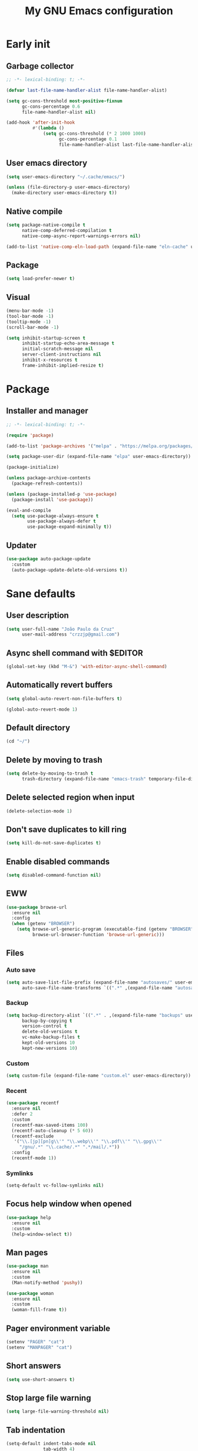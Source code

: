 #+title: My GNU Emacs configuration
#+property: header-args :tangle init.el :lexical t

* Early init
:properties:
:header-args: :tangle early-init.el
:end:

** Garbage collector

#+begin_src emacs-lisp
;; -*- lexical-binding: t; -*-

(defvar last-file-name-handler-alist file-name-handler-alist)

(setq gc-cons-threshold most-positive-fixnum
      gc-cons-percentage 0.6
      file-name-handler-alist nil)

(add-hook 'after-init-hook
          #'(lambda ()
              (setq gc-cons-threshold (* 2 1000 1000)
                    gc-cons-percentage 0.1
                    file-name-handler-alist last-file-name-handler-alist)))
#+end_src

** User emacs directory

#+begin_src emacs-lisp
(setq user-emacs-directory "~/.cache/emacs/")

(unless (file-directory-p user-emacs-directory)
  (make-directory user-emacs-directory t))
#+end_src

** Native compile

#+begin_src emacs-lisp
(setq package-native-compile t
      native-comp-deferred-compilation t
      native-comp-async-report-warnings-errors nil)

(add-to-list 'native-comp-eln-load-path (expand-file-name "eln-cache" user-emacs-directory))
#+end_src

** Package

#+begin_src emacs-lisp
(setq load-prefer-newer t)
#+end_src

** Visual

#+begin_src emacs-lisp
(menu-bar-mode -1)
(tool-bar-mode -1)
(tooltip-mode -1)
(scroll-bar-mode -1)

(setq inhibit-startup-screen t
      inhibit-startup-echo-area-message t
      initial-scratch-message nil
      server-client-instructions nil
      inhibit-x-resources t
      frame-inhibit-implied-resize t)
#+end_src

* Package

** Installer and manager

#+begin_src emacs-lisp
;; -*- lexical-binding: t; -*-

(require 'package)

(add-to-list 'package-archives '("melpa" . "https://melpa.org/packages/"))

(setq package-user-dir (expand-file-name "elpa" user-emacs-directory))

(package-initialize)

(unless package-archive-contents
  (package-refresh-contents))

(unless (package-installed-p 'use-package)
  (package-install 'use-package))

(eval-and-compile
  (setq use-package-always-ensure t
        use-package-always-defer t
        use-package-expand-minimally t))
#+end_src

** Updater

#+begin_src emacs-lisp
(use-package auto-package-update
  :custom
  (auto-package-update-delete-old-versions t))
#+end_src

* Sane defaults

** User description

#+begin_src emacs-lisp
(setq user-full-name "João Paulo da Cruz"
      user-mail-address "crzzjp@gmail.com")
#+end_src

** Async shell command with $EDITOR

#+begin_src emacs-lisp
(global-set-key (kbd "M-&") 'with-editor-async-shell-command)
#+end_src

** Automatically revert buffers

#+begin_src emacs-lisp
(setq global-auto-revert-non-file-buffers t)

(global-auto-revert-mode 1)
#+end_src

** Default directory

#+begin_src emacs-lisp
(cd "~/")
#+end_src

** Delete by moving to trash

#+begin_src emacs-lisp
(setq delete-by-moving-to-trash t
      trash-directory (expand-file-name "emacs-trash" temporary-file-directory))
#+end_src

** Delete selected region when input

#+begin_src emacs-lisp
(delete-selection-mode 1)
#+end_src

** Don't save duplicates to kill ring

#+begin_src emacs-lisp
(setq kill-do-not-save-duplicates t)
#+end_src

** Enable disabled commands

#+begin_src emacs-lisp
(setq disabled-command-function nil)
#+end_src

** EWW

#+begin_src emacs-lisp
(use-package browse-url
  :ensure nil
  :config
  (when (getenv "BROWSER")
    (setq browse-url-generic-program (executable-find (getenv "BROWSER"))
          browse-url-browser-function 'browse-url-generic)))
#+end_src

** Files

*** Auto save

#+begin_src emacs-lisp
(setq auto-save-list-file-prefix (expand-file-name "autosaves/" user-emacs-directory)
      auto-save-file-name-transforms `((".*" ,(expand-file-name "autosaves/" user-emacs-directory) t)))
#+end_src

*** Backup

#+begin_src emacs-lisp
(setq backup-directory-alist `((".*" . ,(expand-file-name "backups" user-emacs-directory)))
      backup-by-copying t
      version-control t
      delete-old-versions t
      vc-make-backup-files t
      kept-old-versions 10
      kept-new-versions 10)
#+end_src

*** Custom

#+begin_src emacs-lisp
(setq custom-file (expand-file-name "custom.el" user-emacs-directory))
#+end_src

*** Recent

#+begin_src emacs-lisp
(use-package recentf
  :ensure nil
  :defer 2
  :custom
  (recentf-max-saved-items 100)
  (recentf-auto-cleanup (* 5 60))
  (recentf-exclude
   '("\\.[jp][pn]g\\'" "\\.webp\\'" "\\.pdf\\'" "\\.gpg\\'"
     "/gnu/.*" "\\.cache/.*" ".*/mail/.*"))
  :config
  (recentf-mode 1))
#+end_src

*** Symlinks

#+begin_src emacs-lisp
(setq-default vc-follow-symlinks nil)
#+end_src

** Focus help window when opened

#+begin_src emacs-lisp
(use-package help
  :ensure nil
  :custom
  (help-window-select t))
#+end_src

** Man pages

#+begin_src emacs-lisp
(use-package man
  :ensure nil
  :custom
  (Man-notify-method 'pushy))

(use-package woman
  :ensure nil
  :custom
  (woman-fill-frame t))
#+end_src

** Pager environment variable

#+begin_src emacs-lisp
(setenv "PAGER" "cat")
(setenv "MANPAGER" "cat")
#+end_src

** Short answers

#+begin_src emacs-lisp
(setq use-short-answers t)
#+end_src

** Stop large file warning

#+begin_src emacs-lisp
(setq large-file-warning-threshold nil)
#+end_src

** Tab indentation

#+begin_src emacs-lisp
(setq-default indent-tabs-mode nil
              tab-width 4)
#+end_src

** Unbind the annoying chord

#+begin_src emacs-lisp
(global-unset-key (kbd "C-z"))
(global-unset-key (kbd "C-x C-z"))
#+end_src

** Single space as end of sentence

#+begin_src emacs-lisp
(setq sentence-end-double-space nil)
#+end_src

** Uniquify buffer name style

#+begin_src emacs-lisp
(setq uniquify-buffer-name-style 'forward)
#+end_src

** Save bookmarks immediately

#+begin_src emacs-lisp
(setq bookmark-save-flag 1)
#+end_src

* Completion

** At point (or in region)

*** Extra completion functions

#+begin_src emacs-lisp
(use-package cape
  :defer 1
  :config
  (add-to-list 'completion-at-point-functions #'cape-file))
#+end_src

*** Popup

#+begin_src emacs-lisp
(use-package corfu
  :defer 1
  :bind (:map corfu-map
         ("M-m" . (lambda ()
                    (interactive)
                    (let ((completion-extra-properties corfu--extra)
                          completion-cycle-threshold completion-cycling)
                      (apply #'consult-completion-in-region completion-in-region--data)))))
  :custom
  (tab-always-indent 'complete)
  (corfu-preview-current nil)
  (corfu-auto t)
  :config
  (global-corfu-mode 1))
#+end_src

** Minibuffer

*** Additional completion commands

#+begin_src emacs-lisp
(use-package consult
  :after vertico
  :demand nil
  :bind (("C-c r" . consult-recent-file)
         :map minibuffer-mode-map
         ("C-r" . consult-history))
  :custom
  (completion-in-region-function
   (lambda (&rest args)
     (apply (if vertico-mode
                'consult-completion-in-region
              'completion--in-region)
            args)))
  :config
  (consult-customize consult-recent-file :preview-key nil)
  (consult-customize consult-org-heading :preview-key nil))
#+end_src

*** Annotations

#+begin_src emacs-lisp
(use-package marginalia
  :after vertico
  :demand nil
  :config
  (marginalia-mode 1))
#+end_src

*** Completion UI

#+begin_src emacs-lisp
(use-package vertico
  :defer 1
  :bind (:map vertico-map
         ("DEL" . vertico-directory-delete-char))
  :config
  (vertico-mode 1))
#+end_src
  
*** Hide some commands

#+begin_src emacs-lisp
(setq read-extended-command-predicate 'command-completion-default-include-p)
#+end_src

*** History

#+begin_src emacs-lisp
(setq history-length 50
      history-delete-duplicates t)

(savehist-mode 1)
#+end_src

*** Recursive minibuffers

#+begin_src emacs-lisp
(setq enable-recursive-minibuffers t)

(minibuffer-depth-indicate-mode 1)
#+end_src

** Completion style

#+begin_src emacs-lisp
(use-package orderless
  :after vertico
  :custom
  (completion-styles '(orderless))
  (orderless-matching-styles '(orderless-initialism orderless-flex)))
#+end_src

* Dired

#+begin_src emacs-lisp
(use-package dired
  :ensure nil
  :bind (("C-x C-d" . dired-jump)
         :map dired-mode-map
         ("f" . dired-create-empty-file))
  :hook (dired-mode . (lambda () (setq truncate-lines t)))
  :custom
  (dired-listing-switches "-agGh --group-directories-first")
  (dired-kill-when-opening-new-dired-buffer t))

(use-package diredfl
  :hook (dired-mode . diredfl-mode))
#+end_src

* DWIM shell commands

** Defaults

#+begin_src emacs-lisp :noweb yes
(use-package dwim-shell-command
  :defer 2
  :bind (([remap shell-command] . dwim-shell-command)
         ("C-c k" . dwim-shell-commands-kill-process)
         :map dired-mode-map
         ("!" . dwim-shell-command))
  :custom
  (dwim-shell-command-default-command nil)
  :config
  <<dwim-shell-commands-flac-to-mp3>>
  <<dwim-shell-commands-set-wallpaper>>
  <<dwim-shell-commands-extract-audio-cover>>
  <<dwim-shell-commands-set-audio-tag>>
  <<dwim-shell-commands-delete-audio-tags>>
  (require 'dwim-shell-commands))
#+end_src

** Convert flac file(s) to mp3

#+begin_src emacs-lisp :tangle no :noweb-ref dwim-shell-commands-flac-to-mp3
(defun dwim-shell-commands-flac-to-mp3 ()
  "Convert flac file to mp3 with ffmpeg using `dwim-shell-command-on-marked-files'"
  (interactive)
  (dwim-shell-command-on-marked-files
   "Convert flac to mp3"
   "ffmpeg -stats -n -i '<<f>>' -ab 320k -map_metadata 0 -id3v2_version 3 '<<fne>>.mp3'"
   :utils "ffmpeg"))
#+end_src

** Set wallpaper

#+begin_src emacs-lisp :tangle no :noweb-ref dwim-shell-commands-set-wallpaper
(defun dwim-shell-commands-set-wallpaper ()
  "Set wallpaper with hsetroot using `dwim-shell-command-on-marked-files'"
  (interactive)
  (let ((mode (completing-read "Choose parameter: " '("center" "cover" "extend" "fill" "full" "sane" "tile") nil t)))
    (dwim-shell-command-on-marked-files
     "Set wallpaper with PARAMETER parameter"
     (format "hsetroot -%s '<<f>>'" mode)
     :utils "hsetroot"
     :silent-success t)))
#+end_src

** Extract audio cover

#+begin_src emacs-lisp :tangle no :noweb-ref dwim-shell-commands-extract-audio-cover
(defun dwim-shell-commands-extract-audio-cover ()
  "Extract audio cover with ffmpeg using `dwim-shell-command-on-marked-files'"
  (interactive)
  (dwim-shell-command-on-marked-files
   "Extract audio cover if it exists"
   "ffmpeg -nostats -loglevel 0 -y -i '<<f>>' Cover.jpg"
   :utils "ffmpeg"))
#+end_src

** Set audio tag

#+begin_src emacs-lisp :tangle no :noweb-ref dwim-shell-commands-set-audio-tag
(defun dwim-shell-commands-set-audio-tag ()
  "Set audio tag with ffmpeg using `dwim-shell-command-on-marked-files'"
  (interactive)
  (let ((tag (completing-read "Tag name: " nil)))
    (cond
     ((equal tag "image")
      (dwim-shell-command-on-marked-files
       "Set audio cover"
       (format "ffmpeg -loglevel 8 -hide_banner -i '<<f>>' -i %s -map 0:0 -map 1:0 -c copy '<<fne>>-%s-edited.<<e>>'"
               (read-file-name "Image file: ") tag)
       :utils "ffmpeg"))
     (t
      (dwim-shell-command-on-marked-files
       "Set audio tag"
       (format "ffmpeg -loglevel 8 -hide_banner -i '<<f>>' -c copy -metadata %s=%s '<<fne>>-%s-edited.<<e>>'"
               tag (completing-read "Tag value: " nil) tag)
       :utils "ffmpeg")))))
#+end_src

** Delete audio tags

#+begin_src emacs-lisp :tangle no :noweb-ref dwim-shell-commands-delete-audio-tags
(defun dwim-shell-commands-delete-audio-tags ()
  "Delete audio tags with ffmpeg using `dwim-shell-command-on-marked-files'"
  (interactive)
  (dwim-shell-command-on-marked-files
   "Delete audio tags"
   "ffmpeg -loglevel 8 -hide_banner -i '<<f>>' -map 0:a -c:a copy -map_metadata -1 '<<fne>>-tags-deleted.<<e>>'"
   :utils "ffmpeg"))
#+end_src

* Ibuffer

** Defaults

#+begin_src emacs-lisp
(use-package ibuffer
  :ensure nil
  :bind (([remap list-buffers] . ibuffer)
         ("C-c b" . ibuffer))
  :hook (ibuffer-mode . ibuffer-auto-mode)
  :custom
  (ibuffer-formats
   '((mark modified read-only locked " "
           (name 20 20 :left :elide)
           " "
           (size-h 11 -1 :right)
           " "
           (mode 16 16 :left :elide)
           " " filename-and-process)
     (mark " "
           (name 16 -1)
           " " filename))))
#+end_src

** Groups

#+begin_src emacs-lisp
(use-package ibuffer
  :ensure nil
  :hook (ibuffer-mode . (lambda () (ibuffer-switch-to-saved-filter-groups "Default")))
  :custom
  (ibuffer-saved-filter-groups
   '(("Default"
      ("Modified" (and (modified . t)
                       (visiting-file . t)))
      ("Term" (or (mode . eat-mode)
                  (mode . eshell-mode)
                  (mode . term-mode)
                  (mode . shell-mode)))
      ("Debug" (mode . debugger-mode))
      ("Agenda" (filename . "agenda.org"))
      ("Org" (mode . org-mode))
      ("VC" (or (name . "^magit.*")
                (name . "^\*vc.*")))
      ("Mail" (name . "^\*mu4e.*"))
      ("Book" (or (mode . pdf-view-mode)
                  (mode . nov-mode)))
      ("Dired" (mode . dired-mode))
      ("Chat" (mode . erc-mode))
      ("Help" (or (mode . help-mode)
                  (mode . Info-mode)
                  (mode . woman-mode)
                  (mode . Man-mode)
                  (mode . Custom-mode)
                  (mode . apropos-mode)))
      ("Media" (or (mode . image-mode)
                   (name . "^\*Mingus.*")
                   (name . "^\*transmission.*")
                   (mode . gomoku-mode)))
      ("Internal" (name . "^\*.*$"))
      ("Misc" (name . "^.*$")))))
  (ibuffer-show-empty-filter-groups nil))
#+end_src

** Human readable size column

#+begin_src emacs-lisp
(use-package ibuffer
  :ensure nil
  :config
  
  (defun crz/human-readable-file-sizes-to-bytes (string)
    "Convert a human-readable file size into bytes."
    (cond
     ((string-suffix-p "G" string t)
      (* 1000000000 (string-to-number (substring string 0 (- (length string) 1)))))
     ((string-suffix-p "M" string t)
      (* 1000000 (string-to-number (substring string 0 (- (length string) 1)))))
     ((string-suffix-p "K" string t)
      (* 1000 (string-to-number (substring string 0 (- (length string) 1)))))
     (t
      (string-to-number (substring string 0 (- (length string) 1))))))
  
  (defun crz/bytes-to-human-readable-file-sizes (bytes)
    "Convert number of bytes to human-readable file size."
    (cond
     ((> bytes 1000000000) (format "%10.1fG" (/ bytes 1000000000.0)))
     ((> bytes 100000000) (format "%10.0fM" (/ bytes 1000000.0)))
     ((> bytes 1000000) (format "%10.1fM" (/ bytes 1000000.0)))
     ((> bytes 100000) (format "%10.0fK" (/ bytes 1000.0)))
     ((> bytes 1000) (format "%10.1fK" (/ bytes 1000.0)))
     (t (format "%10d" bytes))))
  
  (define-ibuffer-column size-h
    (:name "Size"
           :inline t
           :summarizer
           (lambda (column-strings)
             (let ((total 0))
               (dolist (string column-strings)
                 (setq total
                       (+ (float (crz/human-readable-file-sizes-to-bytes string))
                          total)))
               (crz/bytes-to-human-readable-file-sizes total))))
    (crz/bytes-to-human-readable-file-sizes (buffer-size))))
#+end_src

* Language modes

** Clojure

#+begin_src emacs-lisp
(use-package cider
  :hook (clojure-mode . cider-mode)
  :config
  (add-to-list 'completion-category-defaults '(cider (styles basic))))
#+end_src

** Common Lisp

#+begin_src emacs-lisp
(use-package sly
  :custom
  (inferior-lisp-program "sbcl"))

(use-package sly-mrepl
  :ensure nil
  :after sly
  :bind (:map sly-mrepl-mode-map
         ("C-r" . consult-history))
  :custom
  (sly-mrepl-history-file-name (expand-file-name "sly-mrepl-history" user-emacs-directory)))
#+end_src

** Eldoc

#+begin_src emacs-lisp
(setq eldoc-echo-area-use-multiline-p nil)
#+end_src

** LSP

#+begin_src emacs-lisp
(use-package eglot)
#+end_src

** Markdown

#+begin_src emacs-lisp
(use-package markdown-mode
  :mode (("\\.md\\'" . markdown-mode)
         ("README\\.md\\'" . gfm-mode)))
#+end_src

** Shell

Requires =shellcheck= package.

#+begin_src emacs-lisp
(use-package flymake-shellcheck
  :ensure nil
  :hook (sh-mode . flymake-shellcheck-load))
#+end_src

* Magit

#+begin_src emacs-lisp
(use-package magit
  :bind ("C-c g" . magit-status))
#+end_src

* Media

** Books

#+begin_src emacs-lisp
(use-package pdf-tools
  :ensure nil
  :mode ("\\.[pP][dD][fF]\\'" . pdf-view-mode)
  :hook (pdf-view-mode . pdf-view-midnight-minor-mode))

(use-package nov
  :mode ("\\.epub\\'" . nov-mode))
#+end_src

** Email

Requires =mu=, =isync/mbsync= and =msmtp= packages.

#+begin_src emacs-lisp
(use-package mu4e
  :ensure nil
  :bind ("C-c m" . mu4e)
  :custom
  (send-mail-function 'smtpmail-send-it)
  (sendmail-program "msmtp")
  (smtpmail-smtp-server "imap.gmail.com")
  (message-sendmail-f-is-evil t)
  (message-sendmail-extra-arguments '("--read-envelope-from"))
  (message-send-mail-function 'message-send-mail-with-sendmail)
  (mail-user-agent 'mu4e-user-agent)
  (mu4e-get-mail-command "mbsync -c ~/.config/isync/mbsyncrc -a")
  (mu4e-maildir "~/public/mail")
  (mu4e-drafts-folder "/[Gmail]/Drafts")
  (mu4e-sent-folder "/[Gmail]/Sent Mail")
  (mu4e-refile-folder "/[Gmail]/All Mail")
  (mu4e-trash-folder "/[Gmail/Trash")
  (mu4e-read-option-use-builtin nil)
  (mu4e-completing-read-function 'completing-read))
#+end_src

** IRC

#+begin_src emacs-lisp
(use-package erc-hl-nicks)

(use-package erc
  :ensure nil
  :custom
  (erc-accidental-paste-threshold-seconds nil)
  (erc-nick "crzjp")
  (erc-fill-column (- (window-width) 1))
  (erc-fill-function 'erc-fill-static)
  (erc-fill-static-center 20)
  (erc-prompt (lambda () (concat "[" (buffer-name) "]")))
  (erc-auto-query 'bury)
  (erc-rename-buffers t)
  (erc-autojoin-timing 'ident)
  (erc-autojoin-delay 1)
  (erc-autojoin-channels-alist
   '(("libera.chat" "#emacs" "#guix" "#nonguix" "#nixers" "#stumpwm")
     ("slackjeff.com.br" "#mundo-libre")))
  (erc-track-exclude-types
   '("JOIN" "MODE" "NICK" "PART" "QUIT" "324" "329" "332" "333" "353" "477"))
  :config
  (add-to-list 'erc-modules 'autojoin)
  (add-to-list 'erc-modules 'notifications)
  (add-to-list 'erc-modules 'hl-nicks))
#+end_src

** Music

#+begin_src emacs-lisp
(use-package mingus
  :custom
  (mingus-use-mouse-p nil)
  (mingus-mode-line-show-elapsed-time nil)
  (mingus-mode-line-show-volume nil))
#+end_src

** Torrent

#+begin_src emacs-lisp
(use-package transmission
  :custom
  (transmission-refresh-modes
   '(transmission-mode
     transmission-files-mode
     transmission-info-mode
     transmission-peers-mode)))
#+end_src

* Org

** Defaults

#+begin_src emacs-lisp
(use-package org
  :ensure nil
  :mode ("\\.org$" . org-mode)
  :bind (:map org-mode-map
         ("C-c o" . consult-org-heading))
  :custom
  (org-directory "~/documents/org")
  (org-return-follows-link t)
  :config
  (add-to-list 'org-export-backends 'md))
#+end_src

** Agenda

#+begin_src emacs-lisp
(use-package org
  :ensure nil
  :bind ("C-c a" . org-agenda)
  :custom
  (org-agenda-start-with-log-mode t)
  (org-log-done 'time)
  (org-log-into-drawer t)
  (org-agenda-files '("~/documents/agenda.org")))
#+end_src

** Source blocks

#+begin_src emacs-lisp
(use-package org
  :ensure nil
  :custom
  (org-src-window-setup 'current-window)
  (org-src-preserve-indentation t)
  (org-edit-src-content-indentation 0)
  :config
  (add-to-list 'org-modules 'org-tempo)
  (add-to-list 'org-structure-template-alist '("el" . "src emacs-lisp"))
  (add-to-list 'org-structure-template-alist '("li" . "src lisp"))
  (add-to-list 'org-structure-template-alist '("sc" . "src scheme"))
  (add-to-list 'org-structure-template-alist '("sh" . "src sh"))
  (add-to-list 'org-structure-template-alist '("eltn" . "src emacs-lisp :tangle no :noweb-ref")))
#+end_src

** Visual

#+begin_src emacs-lisp
(use-package org
  :ensure nil
  :hook (org-mode . visual-line-mode)
  :custom
  (org-startup-indented t)
  (org-startup-with-inline-images t)
  (org-image-actual-width '(600))
  (org-startup-folded t))

(use-package org-modern
  :after org
  :demand nil
  :config
  (defun crz/org-pretty-mode ()
    (interactive nil org-mode)
    (if org-modern-mode
        (progn
          (setq org-hide-emphasis-markers nil
                org-ellipsis nil)
          (org-mode))
      (setq org-hide-emphasis-markers t
            org-ellipsis " ⤷")
      (org-mode)
      (org-modern-mode 1)
      (variable-pitch-mode 1))))
#+end_src

* Proced

#+begin_src emacs-lisp
(use-package proced
  :ensure nil
  :bind ("C-c p" . proced)
  :hook (proced-mode . (lambda () (proced-toggle-auto-update 1)))
  :custom
  (proced-auto-update-interval 2))
#+end_src

* Shells

** Eshell

*** Defaults

#+begin_src emacs-lisp
(use-package esh-mode
  :ensure nil
  :bind (("C-c e" . eshell)
         :map eshell-mode-map
         ("C-l" . (lambda ()
                    (interactive)
                    (let ((input (eshell-get-old-input)))
                      (eshell/clear t)
                      (eshell-emit-prompt)
                      (insert input)))))
  :custom
  (eshell-buffer-maximum-lines 1000)
  (eshell-scroll-to-bottom-on-input t)
  (eshell-destroy-buffer-when-process-dies t)
  :config
  (add-to-list 'eshell-output-filter-functions 'eshell-truncate-buffer))
#+end_src

*** Aliases

**** Config

#+begin_src emacs-lisp
(use-package em-alias
  :ensure nil
  :custom
  (eshell-aliases-file "~/.emacs.d/eshell-aliases")
  :config
  (eshell-read-aliases-list))
#+end_src

**** List

#+begin_src fundamental :tangle eshell-aliases
alias f find-file $1
alias fo find-file-other-window $1
alias v view-file $1
alias vo view-file-other-window $1
alias d dired $1
alias do dired-other-window $1
alias c eshell/clear-scrollback

alias gi guix install $*
alias gr guix remove $*
alias gu guix pull && guix upgrade
alias gs guix search $*

alias ls ls -AC --color=always --group-directories-first $*
alias ll ls -AgGh --color=always --group-directories-first $*
alias lt tree -C $*

alias - cd -
alias rm rm -rfI $*
alias mkdir mkdir -p $*
alias cat cat -n $*

alias grep grep --color=always $*
alias zgrep zgrep --color=always $*

alias wttr curl -s wttr.in
alias qttr curl -s wttr.in/?0Q
alias ping ping -c 3 gnu.org
alias free free -h
alias mime file -b --mime-type $*
#+end_src

*** Completions

#+begin_src emacs-lisp
(use-package em-cmpl
  :ensure nil
  :hook (eshell-mode . (lambda () (setq-local corfu-auto nil)))
  :config
  (defun corfu-send-shell (&rest _)
    (cond
     ((and (derived-mode-p 'eshell-mode) (fboundp 'eshell-send-input))
      (eshell-send-input))
     ((and (derived-mode-p 'comint-mode) (fboundp 'comint-send-input))
      (comint-send-input))))
  (advice-add 'corfu-insert :after 'corfu-send-shell))
#+end_src

*** History

#+begin_src emacs-lisp
(use-package esh-mode
  :ensure nil
  :bind (:map eshell-mode-map
         ("C-r" . consult-history))
  :hook (eshell-pre-command . eshell-save-some-history)
  :custom
  (eshell-history-size 1000)
  (eshell-hist-ignoredups t))
#+end_src

*** Prompt

#+begin_src emacs-lisp
(use-package em-prompt
  :ensure nil
  :bind (:map eshell-mode-map
         ("C-c s" . consult-outline))
  :hook (eshell-mode . (lambda () (setq-local outline-regexp eshell-prompt-regexp)))
  :custom
  (eshell-prompt-regexp "^[^$\n]*\\\$ ")
  (eshell-prompt-function (lambda ()
                            (concat
                             (crz/eshell-shortened-path (eshell/pwd) 30) " Σ"
                             (propertize "$" 'invisible t) " ")))
  :config
  (defun crz/eshell-shortened-path (path max-length)
    (let* ((components (split-string (abbreviate-file-name path) "/"))
           (len (+ (1- (length components))
                   (cl-reduce '+ components :key 'length)))
           (str ""))
      (while (and (> len max-length)
                  (cdr components))
        (setq str (concat str
                          (cond ((= 0 (length (car components))) "/")
                                ((= 1 (length (car components)))
                                 (concat (car components) "/"))
                                (t
                                 (if (string= "."
                                              (string (elt (car components) 0)))
                                     (concat (substring (car components) 0 2)
                                             "/")
                                   (string (elt (car components) 0) ?/)))))
              len (- len (1- (length (car components))))
              components (cdr components)))
      (concat str (cl-reduce (lambda (a b) (concat a "/" b)) components)))))
#+end_src

** Shell

#+begin_src emacs-lisp
(use-package shell
  :ensure nil
  :bind (("C-c s" . shell)
         :map shell-mode-map
         ("C-r" . consult-history))
  :hook (shell-mode . (lambda () (setq-local corfu-auto nil)))
  :custom
  (comint-prompt-read-only t))
#+end_src

This option permits accessing aliases and variables when doing shell commands, but for some reason it's freezing Emacs when opening org files. Disabled for now.

#+begin_src emacs-lisp :tangle no
;; remember it was on :custom keyword!
(shell-command-switch "-ic")
#+end_src

** Eat

#+begin_src emacs-lisp
(use-package eat
  :bind ("C-c t" . eat)
  :hook (eshell-load . eat-eshell-visual-command-mode)
  :custom
  (eat-enable-shell-prompt-annotation nil))
#+end_src

* Visual

** Color codes

#+begin_src emacs-lisp
(use-package rainbow-mode)
#+end_src

** Column number

#+begin_src emacs-lisp
(column-number-mode 1)
#+end_src

** Cursor

#+begin_src emacs-lisp
(setq-default cursor-type 'hbar
              cursor-in-non-selected-windows nil)
#+end_src

** Dialog box

#+begin_src emacs-lisp
(setq use-dialog-box nil)
#+end_src

** Display time on mode-line

#+begin_src emacs-lisp
(use-package time
  :ensure nil
  :defer 2
  :custom
  (display-time-default-load-average nil)
  (display-time-24hr-format t)
  :config
  (display-time-mode 1))
#+end_src

** Font

#+begin_src emacs-lisp
(defun crz/set-font-faces ()
  (set-face-attribute 'default nil :font "Iosevka Comfy 10")
  (set-face-attribute 'fixed-pitch nil :font "Iosevka Comfy 10")
  (set-face-attribute 'variable-pitch nil :font "Iosevka Aile 10"))

(if (daemonp)
    (add-hook 'after-make-frame-functions
              (lambda (frame)
                (with-selected-frame frame (crz/set-font-faces))))
  (crz/set-font-faces))
#+end_src

** Line number

#+begin_src emacs-lisp
(add-hook 'prog-mode-hook 'display-line-numbers-mode)
#+end_src

** Maximize the frame

#+begin_src emacs-lisp
(setq frame-resize-pixelwise t)
#+end_src

** Tab bar

#+begin_src emacs-lisp
(use-package tab-bar
  :ensure nil
  :bind (("C-<tab>" . tab-recent)
         ("C-x t b" . tab-switch))
  :custom
  (tab-bar-new-button nil)
  (tab-bar-close-button nil)
  (tab-bar-back-button nil)
  (tab-bar-border nil)
  (tab-bar-tab-name-function 'tab-bar-tab-name-truncated)
  (tab-bar-tab-name-truncated-max 15)
  (tab-bar-show 1))
#+end_src

** Theme

#+begin_src emacs-lisp
(use-package modus-themes
  :ensure nil
  :custom
  (modus-themes-subtle-line-numbers t)
  (modus-themes-org-blocks 'gray-background)
  (modus-themes-mode-line '(borderless))
  (modus-themes-scale-headings t)
  :init
  (load-theme 'modus-vivendi t))
#+end_src

* Window management

** Movement

#+begin_src emacs-lisp
(use-package ace-window
  :bind ("M-o" . ace-window)
  :custom
  (aw-scope 'frame)
  (aw-ignore-current t))
#+end_src

** Popup

#+begin_src emacs-lisp
(use-package popper
  :defer 2
  :bind (("M-'" . popper-toggle-latest)
         ("C-'" . popper-cycle)
         ("C-M-'" . popper-toggle-type))
  :custom
  (popper-window-height 17)
  (popper-reference-buffers '("\\*Async Shell Command\\*"
                              "\\*DWIM shell command\\* done"
                              grep-mode
                              debugger-mode))
  :config
  (popper-mode 1)
  (popper-echo-mode 1))
#+end_src

* Ediff

#+begin_src emacs-lisp
(use-package ediff
  :ensure nil
  :custom
  (ediff-keep-variants nil)
  (ediff-split-window-function 'split-window-horizontally)
  (ediff-window-setup-function 'ediff-setup-windows-plain))
#+end_src

* Pinentry

#+begin_src emacs-lisp
(use-package pinentry
  :defer 2
  :custom
  (epg-pinentry-mode 'loopback)
  :config
  (pinentry-start))
#+end_src
